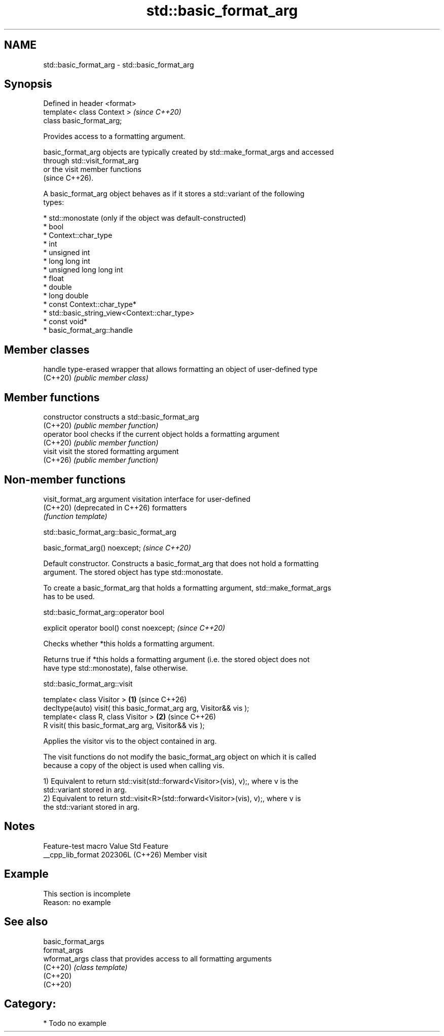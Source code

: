 .TH std::basic_format_arg 3 "2024.06.10" "http://cppreference.com" "C++ Standard Libary"
.SH NAME
std::basic_format_arg \- std::basic_format_arg

.SH Synopsis
   Defined in header <format>
   template< class Context >   \fI(since C++20)\fP
   class basic_format_arg;

   Provides access to a formatting argument.

   basic_format_arg objects are typically created by std::make_format_args and accessed
   through std::visit_format_arg
   or the visit member functions
   (since C++26).

   A basic_format_arg object behaves as if it stores a std::variant of the following
   types:

     * std::monostate (only if the object was default-constructed)
     * bool
     * Context::char_type
     * int
     * unsigned int
     * long long int
     * unsigned long long int
     * float
     * double
     * long double
     * const Context::char_type*
     * std::basic_string_view<Context::char_type>
     * const void*
     * basic_format_arg::handle

.SH Member classes

   handle  type-erased wrapper that allows formatting an object of user-defined type
   (C++20) \fI(public member class)\fP

.SH Member functions

   constructor   constructs a std::basic_format_arg
   (C++20)       \fI(public member function)\fP
   operator bool checks if the current object holds a formatting argument
   (C++20)       \fI(public member function)\fP
   visit         visit the stored formatting argument
   (C++26)       \fI(public member function)\fP

.SH Non-member functions

   visit_format_arg              argument visitation interface for user-defined
   (C++20) (deprecated in C++26) formatters
                                 \fI(function template)\fP

std::basic_format_arg::basic_format_arg

   basic_format_arg() noexcept;  \fI(since C++20)\fP

   Default constructor. Constructs a basic_format_arg that does not hold a formatting
   argument. The stored object has type std::monostate.

   To create a basic_format_arg that holds a formatting argument, std::make_format_args
   has to be used.

std::basic_format_arg::operator bool

   explicit operator bool() const noexcept;  \fI(since C++20)\fP

   Checks whether *this holds a formatting argument.

   Returns true if *this holds a formatting argument (i.e. the stored object does not
   have type std::monostate), false otherwise.

std::basic_format_arg::visit

   template< class Visitor >                                         \fB(1)\fP (since C++26)
   decltype(auto) visit( this basic_format_arg arg, Visitor&& vis );
   template< class R, class Visitor >                                \fB(2)\fP (since C++26)
   R visit( this basic_format_arg arg, Visitor&& vis );

   Applies the visitor vis to the object contained in arg.

   The visit functions do not modify the basic_format_arg object on which it is called
   because a copy of the object is used when calling vis.

   1) Equivalent to return std::visit(std::forward<Visitor>(vis), v);, where v is the
   std::variant stored in arg.
   2) Equivalent to return std::visit<R>(std::forward<Visitor>(vis), v);, where v is
   the std::variant stored in arg.

.SH Notes

   Feature-test macro  Value    Std     Feature
   __cpp_lib_format   202306L (C++26) Member visit

.SH Example

    This section is incomplete
    Reason: no example

.SH See also

   basic_format_args
   format_args
   wformat_args      class that provides access to all formatting arguments
   (C++20)           \fI(class template)\fP
   (C++20)
   (C++20)

.SH Category:
     * Todo no example
